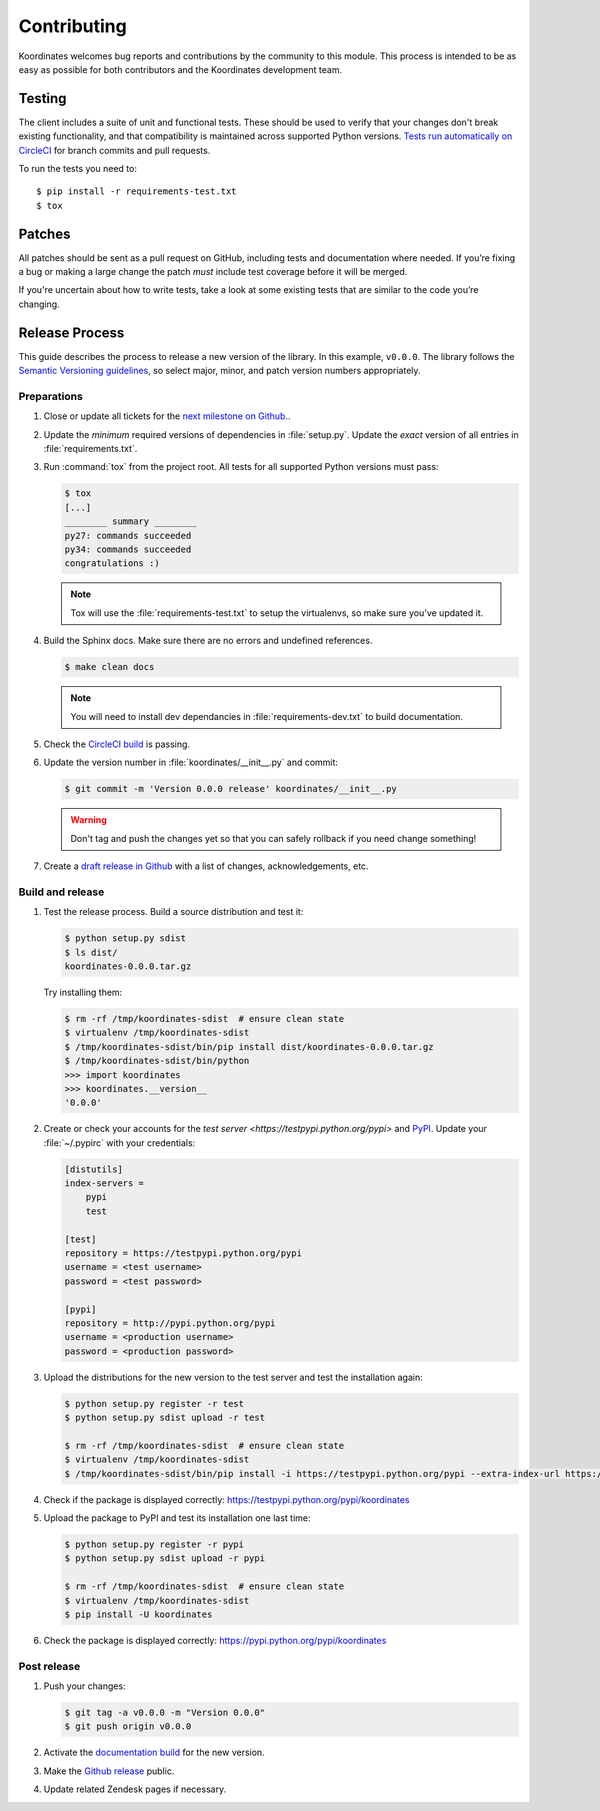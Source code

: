 Contributing
============

Koordinates welcomes bug reports and contributions by the community to this module. This process is intended to be as easy as possible for both contributors and the Koordinates development team.

Testing
-------

The client includes a suite of unit and functional tests. These should be used to verify that your changes don't break existing functionality, and that compatibility is maintained across supported Python versions. `Tests run automatically on CircleCI <https://circleci.com/gh/koordinates/python-client>`_ for branch commits and pull requests.

To run the tests you need to::

    $ pip install -r requirements-test.txt
    $ tox

Patches
-------

All patches should be sent as a pull request on GitHub, including tests and documentation where needed. If you’re fixing a bug or making a large change the patch *must* include test coverage before it will be merged.

If you're uncertain about how to write tests, take a look at some existing tests that are similar to the code you’re changing.


Release Process
---------------

This guide describes the process to release a new version of the library. In this example, ``v0.0.0``. The library follows the `Semantic Versioning guidelines <http://semver.org/>`_, so select major, minor, and patch version numbers appropriately.

Preparations
~~~~~~~~~~~~

#. Close or update all tickets for the `next milestone on Github.
   <https://github.com/koordinates/python-client/milestones?direction=asc&sort=due_date&state=open>`_.

#. Update the *minimum* required versions of dependencies in :file:`setup.py`.
   Update the *exact* version of all entries in :file:`requirements.txt`.

#. Run :command:`tox` from the project root. All tests for all supported Python versions must pass:

   .. code-block:: bash

    $ tox
    [...]
    ________ summary ________
    py27: commands succeeded
    py34: commands succeeded
    congratulations :)

   .. note::

    Tox will use the :file:`requirements-test.txt` to setup the virtualenvs, so make sure
    you've updated it.

#. Build the Sphinx docs. Make sure there are no errors and undefined references.

   .. code-block:: bash

    $ make clean docs

   .. note::

    You will need to install dev dependancies in :file:`requirements-dev.txt` to build documentation.

#. Check the `CircleCI build <https://circleci.com/gh/koordinates/python-client>`_ is passing.

#. Update the version number in :file:`koordinates/__init__.py` and commit:

   .. code-block:: bash

    $ git commit -m 'Version 0.0.0 release' koordinates/__init__.py

   .. warning::

      Don't tag and push the changes yet so that you can safely rollback
      if you need change something!

#. Create a `draft release in Github <https://github.com/koordinates/python-client/releases/new>`_
   with a list of changes, acknowledgements, etc. 


Build and release
~~~~~~~~~~~~~~~~~

#. Test the release process. Build a source distribution and test it:

   .. code-block:: bash

    $ python setup.py sdist
    $ ls dist/
    koordinates-0.0.0.tar.gz

   Try installing them:

   .. code-block:: bash

    $ rm -rf /tmp/koordinates-sdist  # ensure clean state
    $ virtualenv /tmp/koordinates-sdist
    $ /tmp/koordinates-sdist/bin/pip install dist/koordinates-0.0.0.tar.gz
    $ /tmp/koordinates-sdist/bin/python
    >>> import koordinates
    >>> koordinates.__version__
    '0.0.0'

#. Create or check your accounts for the `test server <https://testpypi.python.org/pypi>`
   and `PyPI <https://pypi.python.org/pypi>`_. Update your :file:`~/.pypirc` with your
   credentials:

   .. code-block:: ini

    [distutils]
    index-servers =
        pypi
        test

    [test]
    repository = https://testpypi.python.org/pypi
    username = <test username>
    password = <test password>

    [pypi]
    repository = http://pypi.python.org/pypi
    username = <production username>
    password = <production password>

#. Upload the distributions for the new version to the test server and test the
   installation again:

   .. code-block:: bash

    $ python setup.py register -r test
    $ python setup.py sdist upload -r test

    $ rm -rf /tmp/koordinates-sdist  # ensure clean state
    $ virtualenv /tmp/koordinates-sdist
    $ /tmp/koordinates-sdist/bin/pip install -i https://testpypi.python.org/pypi --extra-index-url https://pypi.python.org/pypi koordinates

#. Check if the package is displayed correctly:
   https://testpypi.python.org/pypi/koordinates

#. Upload the package to PyPI and test its installation one last time:

   .. code-block:: bash

    $ python setup.py register -r pypi
    $ python setup.py sdist upload -r pypi

    $ rm -rf /tmp/koordinates-sdist  # ensure clean state
    $ virtualenv /tmp/koordinates-sdist
    $ pip install -U koordinates

#. Check the package is displayed correctly:
   https://pypi.python.org/pypi/koordinates


Post release
~~~~~~~~~~~~

#. Push your changes:

   .. code-block:: bash

    $ git tag -a v0.0.0 -m "Version 0.0.0"
    $ git push origin v0.0.0

#. Activate the `documentation build
   <https://readthedocs.org/dashboard/koordinates-python/versions/>`_ for the new version.

#. Make the `Github release <https://github.com/koordinates/python-client/releases>`_ public.

#. Update related Zendesk pages if necessary.
